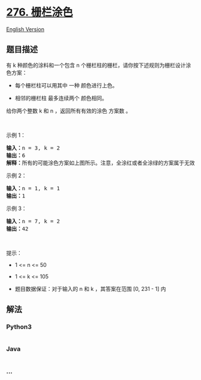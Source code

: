 * [[https://leetcode-cn.com/problems/paint-fence][276. 栅栏涂色]]
  :PROPERTIES:
  :CUSTOM_ID: 栅栏涂色
  :END:
[[./solution/0200-0299/0276.Paint Fence/README_EN.org][English Version]]

** 题目描述
   :PROPERTIES:
   :CUSTOM_ID: 题目描述
   :END:

#+begin_html
  <!-- 这里写题目描述 -->
#+end_html

#+begin_html
  <p>
#+end_html

有 k 种颜色的涂料和一个包含 n
个栅栏柱的栅栏，请你按下述规则为栅栏设计涂色方案：

#+begin_html
  </p>
#+end_html

#+begin_html
  <ul>
#+end_html

#+begin_html
  <li>
#+end_html

每个栅栏柱可以用其中 一种 颜色进行上色。

#+begin_html
  </li>
#+end_html

#+begin_html
  <li>
#+end_html

相邻的栅栏柱 最多连续两个 颜色相同。

#+begin_html
  </li>
#+end_html

#+begin_html
  </ul>
#+end_html

#+begin_html
  <p>
#+end_html

给你两个整数 k 和 n ，返回所有有效的涂色 方案数 。

#+begin_html
  </p>
#+end_html

#+begin_html
  <p>
#+end_html

 

#+begin_html
  </p>
#+end_html

#+begin_html
  <p>
#+end_html

示例 1：

#+begin_html
  </p>
#+end_html

#+begin_html
  <pre>
  <strong>输入：</strong>n = 3, k = 2
  <strong>输出：</strong>6
  <strong>解释：</strong>所有的可能涂色方案如上图所示。注意，全涂红或者全涂绿的方案属于无效方案，因为相邻的栅栏柱 <strong>最多连续两个 </strong>颜色相同。
  </pre>
#+end_html

#+begin_html
  <p>
#+end_html

示例 2：

#+begin_html
  </p>
#+end_html

#+begin_html
  <pre>
  <strong>输入：</strong>n = 1, k = 1
  <strong>输出：</strong>1
  </pre>
#+end_html

#+begin_html
  <p>
#+end_html

示例 3：

#+begin_html
  </p>
#+end_html

#+begin_html
  <pre>
  <strong>输入：</strong>n = 7, k = 2
  <strong>输出：</strong>42
  </pre>
#+end_html

#+begin_html
  <p>
#+end_html

 

#+begin_html
  </p>
#+end_html

#+begin_html
  <p>
#+end_html

提示：

#+begin_html
  </p>
#+end_html

#+begin_html
  <ul>
#+end_html

#+begin_html
  <li>
#+end_html

1 <= n <= 50

#+begin_html
  </li>
#+end_html

#+begin_html
  <li>
#+end_html

1 <= k <= 105

#+begin_html
  </li>
#+end_html

#+begin_html
  <li>
#+end_html

题目数据保证：对于输入的 n 和 k ，其答案在范围 [0, 231 - 1] 内

#+begin_html
  </li>
#+end_html

#+begin_html
  </ul>
#+end_html

** 解法
   :PROPERTIES:
   :CUSTOM_ID: 解法
   :END:

#+begin_html
  <!-- 这里可写通用的实现逻辑 -->
#+end_html

#+begin_html
  <!-- tabs:start -->
#+end_html

*** *Python3*
    :PROPERTIES:
    :CUSTOM_ID: python3
    :END:

#+begin_html
  <!-- 这里可写当前语言的特殊实现逻辑 -->
#+end_html

#+begin_src python
#+end_src

*** *Java*
    :PROPERTIES:
    :CUSTOM_ID: java
    :END:

#+begin_html
  <!-- 这里可写当前语言的特殊实现逻辑 -->
#+end_html

#+begin_src java
#+end_src

*** *...*
    :PROPERTIES:
    :CUSTOM_ID: section
    :END:
#+begin_example
#+end_example

#+begin_html
  <!-- tabs:end -->
#+end_html
